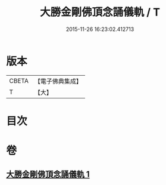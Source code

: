 #+TITLE: 大勝金剛佛頂念誦儀軌 / T
#+DATE: 2015-11-26 16:23:02.412713
* 版本
 |     CBETA|【電子佛典集成】|
 |         T|【大】     |

* 目次
* 卷
** [[file:KR6j0165_001.txt][大勝金剛佛頂念誦儀軌 1]]
